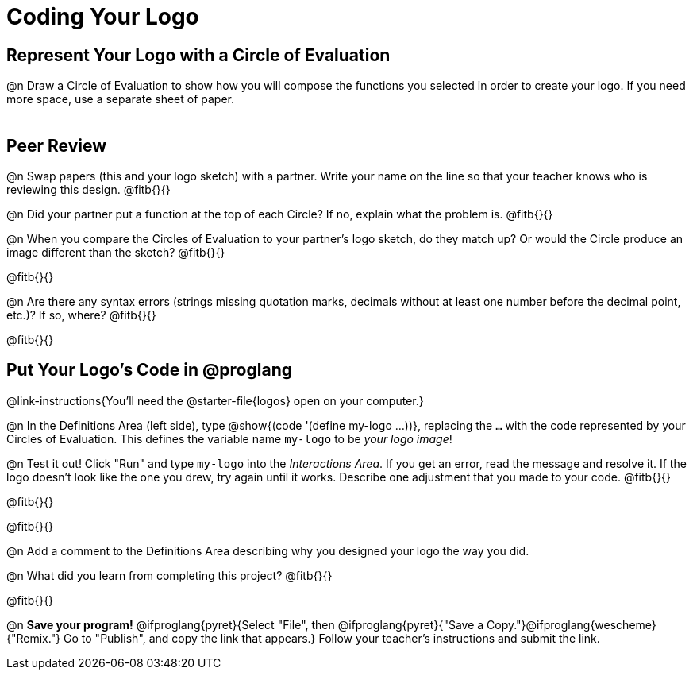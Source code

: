 = Coding Your Logo

== Represent Your Logo with a Circle of Evaluation

@n Draw a Circle of Evaluation to show how you will compose the functions you selected in order to create your logo. If you need more space, use a separate sheet of paper.

[.FillVerticalSpace]
|===
|
|===

== Peer Review

@n Swap papers (this and your logo sketch) with a partner. Write your name on the line so that your teacher knows who is reviewing this design. @fitb{}{}

@n Did your partner put a function at the top of each Circle? If no, explain what the problem is. @fitb{}{}

@n When you compare the Circles of Evaluation to your partner's logo sketch, do they match up? Or would the Circle produce an image different than the sketch? @fitb{}{}

@fitb{}{}

@n Are there any syntax errors (strings missing quotation marks, decimals without at least one number before the decimal point, etc.)? If so, where? @fitb{}{}

@fitb{}{}

== Put Your Logo's Code in @proglang

@link-instructions{You'll need the @starter-file{logos} open on your computer.}

@n In the Definitions Area (left side), type @show{(code '(define my-logo ...))}, replacing the `...` with the code represented by your Circles of Evaluation. This defines the variable name `my-logo` to be _your logo image_!

@n Test it out! Click "Run" and type `my-logo` into the _Interactions Area_. If you get an error, read the message and resolve it. If the logo doesn't look like the one you drew, try again until it works. Describe one adjustment that you made to your code. @fitb{}{}

@fitb{}{}

@fitb{}{}

@n Add a comment to the Definitions Area describing why you designed your logo the way you did.  

@n What did you learn from completing this project? @fitb{}{}

@fitb{}{}


@n *Save your program!* @ifproglang{pyret}{Select "File", then @ifproglang{pyret}{"Save a Copy."}@ifproglang{wescheme}{"Remix."} Go to "Publish", and copy the link that appears.} Follow your teacher’s instructions and submit the link.
